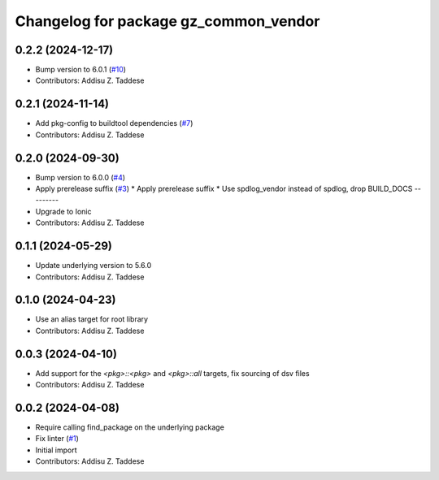 ^^^^^^^^^^^^^^^^^^^^^^^^^^^^^^^^^^^^^^
Changelog for package gz_common_vendor
^^^^^^^^^^^^^^^^^^^^^^^^^^^^^^^^^^^^^^

0.2.2 (2024-12-17)
------------------
* Bump version to 6.0.1 (`#10 <https://github.com/gazebo-release/gz_common_vendor/issues/10>`_)
* Contributors: Addisu Z. Taddese

0.2.1 (2024-11-14)
------------------
* Add pkg-config to buildtool dependencies (`#7 <https://github.com/gazebo-release/gz_common_vendor/issues/7>`_)
* Contributors: Addisu Z. Taddese

0.2.0 (2024-09-30)
------------------
* Bump version to 6.0.0 (`#4 <https://github.com/gazebo-release/gz_common_vendor/issues/4>`_)
* Apply prerelease suffix (`#3 <https://github.com/gazebo-release/gz_common_vendor/issues/3>`_)
  * Apply prerelease suffix
  * Use spdlog_vendor instead of spdlog, drop BUILD_DOCS
  ---------
* Upgrade to Ionic
* Contributors: Addisu Z. Taddese

0.1.1 (2024-05-29)
------------------
* Update underlying version to 5.6.0
* Contributors: Addisu Z. Taddese

0.1.0 (2024-04-23)
------------------
* Use an alias target for root library
* Contributors: Addisu Z. Taddese

0.0.3 (2024-04-10)
------------------
* Add support for the `<pkg>::<pkg>` and `<pkg>::all` targets, fix sourcing of dsv files
* Contributors: Addisu Z. Taddese

0.0.2 (2024-04-08)
------------------
* Require calling find_package on the underlying package
* Fix linter (`#1 <https://github.com/gazebo-release/gz_common_vendor/issues/1>`_)
* Initial import
* Contributors: Addisu Z. Taddese
